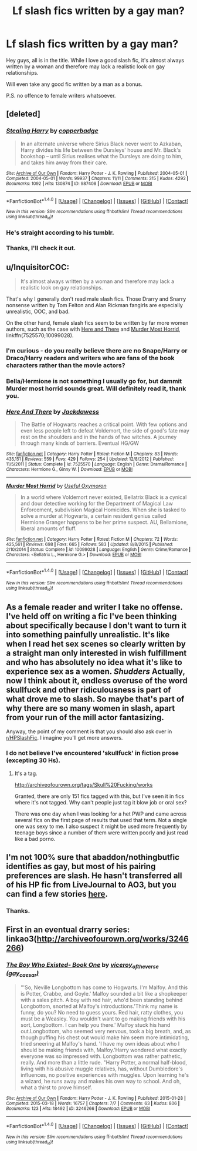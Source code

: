 #+TITLE: Lf slash fics written by a gay man?

* Lf slash fics written by a gay man?
:PROPERTIES:
:Author: heavy__rain
:Score: 10
:DateUnix: 1497421872.0
:DateShort: 2017-Jun-14
:FlairText: Request
:END:
Hey guys, all is in the title. While I love a good slash fic, it's almost always written by a woman and therefore may lack a realistic look on gay relationships.

Will even take any good fic written by a man as a bonus.

P.S. no offence to female writers whatsoever.


** [deleted]
:PROPERTIES:
:Score: 13
:DateUnix: 1497422387.0
:DateShort: 2017-Jun-14
:END:

*** [[http://archiveofourown.org/works/987408][*/Stealing Harry/*]] by [[http://www.archiveofourown.org/users/copperbadge/pseuds/copperbadge][/copperbadge/]]

#+begin_quote
  In an alternate universe where Sirius Black never went to Azkaban, Harry divides his life between the Dursleys' house and Mr. Black's bookshop -- until Sirius realises what the Dursleys are doing to him, and takes him away from their care.
#+end_quote

^{/Site/: [[http://www.archiveofourown.org/][Archive of Our Own]] *|* /Fandom/: Harry Potter - J. K. Rowling *|* /Published/: 2004-05-01 *|* /Completed/: 2004-05-01 *|* /Words/: 99937 *|* /Chapters/: 11/11 *|* /Comments/: 315 *|* /Kudos/: 4292 *|* /Bookmarks/: 1092 *|* /Hits/: 130874 *|* /ID/: 987408 *|* /Download/: [[http://archiveofourown.org/downloads/co/copperbadge/987408/Stealing%20Harry.epub?updated_at=1471691112][EPUB]] or [[http://archiveofourown.org/downloads/co/copperbadge/987408/Stealing%20Harry.mobi?updated_at=1471691112][MOBI]]}

--------------

*FanfictionBot*^{1.4.0} *|* [[[https://github.com/tusing/reddit-ffn-bot/wiki/Usage][Usage]]] | [[[https://github.com/tusing/reddit-ffn-bot/wiki/Changelog][Changelog]]] | [[[https://github.com/tusing/reddit-ffn-bot/issues/][Issues]]] | [[[https://github.com/tusing/reddit-ffn-bot/][GitHub]]] | [[[https://www.reddit.com/message/compose?to=tusing][Contact]]]

^{/New in this version: Slim recommendations using/ ffnbot!slim! /Thread recommendations using/ linksub(thread_id)!}
:PROPERTIES:
:Author: FanfictionBot
:Score: 2
:DateUnix: 1497422415.0
:DateShort: 2017-Jun-14
:END:


*** He's straight according to his tumblr.
:PROPERTIES:
:Score: 2
:DateUnix: 1497495725.0
:DateShort: 2017-Jun-15
:END:


*** Thanks, I'll check it out.
:PROPERTIES:
:Author: heavy__rain
:Score: 1
:DateUnix: 1497608323.0
:DateShort: 2017-Jun-16
:END:


** u/InquisitorCOC:
#+begin_quote
  It's almost always written by a woman and therefore may lack a realistic look on gay relationships.
#+end_quote

That's why I generally don't read male slash fics. Those Drarry and Snarry nonsense written by Tom Felton and Alan Rickman fangirls are especially unrealistic, OOC, and bad.

On the other hand, female slash fics seem to be written by far more women authors, such as the case with [[https://www.fanfiction.net/s/7525570/1/Here-And-There][Here and There]] and [[https://www.fanfiction.net/s/10099028/1/Murder-Most-Horrid][Murder Most Horrid]], linkffn(7525570;10099028).
:PROPERTIES:
:Author: InquisitorCOC
:Score: 5
:DateUnix: 1497450042.0
:DateShort: 2017-Jun-14
:END:

*** I'm curious - do you really believe there are no Snape/Harry or Draco/Harry readers and writers who are fans of the book characters rather than the movie actors?
:PROPERTIES:
:Author: beta_reader
:Score: 3
:DateUnix: 1497491980.0
:DateShort: 2017-Jun-15
:END:


*** Bella/Hermione is not something I usually go for, but dammit Murder most horrid sounds great. Will definitely read it, thank you.
:PROPERTIES:
:Author: heavy__rain
:Score: 2
:DateUnix: 1497608422.0
:DateShort: 2017-Jun-16
:END:


*** [[http://www.fanfiction.net/s/7525570/1/][*/Here And There/*]] by [[https://www.fanfiction.net/u/2780890/Jackdawess][/Jackdawess/]]

#+begin_quote
  The Battle of Hogwarts reaches a critical point. With few options and even less people left to defeat Voldemort, the side of good's fate may rest on the shoulders and in the hands of two witches. A journey through many kinds of barriers. Eventual HG/GW
#+end_quote

^{/Site/: [[http://www.fanfiction.net/][fanfiction.net]] *|* /Category/: Harry Potter *|* /Rated/: Fiction M *|* /Chapters/: 83 *|* /Words/: 435,151 *|* /Reviews/: 559 *|* /Favs/: 429 *|* /Follows/: 254 *|* /Updated/: 12/8/2012 *|* /Published/: 11/5/2011 *|* /Status/: Complete *|* /id/: 7525570 *|* /Language/: English *|* /Genre/: Drama/Romance *|* /Characters/: Hermione G., Ginny W. *|* /Download/: [[http://www.ff2ebook.com/old/ffn-bot/index.php?id=7525570&source=ff&filetype=epub][EPUB]] or [[http://www.ff2ebook.com/old/ffn-bot/index.php?id=7525570&source=ff&filetype=mobi][MOBI]]}

--------------

[[http://www.fanfiction.net/s/10099028/1/][*/Murder Most Horrid/*]] by [[https://www.fanfiction.net/u/1285752/Useful-Oxymoron][/Useful Oxymoron/]]

#+begin_quote
  In a world where Voldemort never existed, Bellatrix Black is a cynical and dour detective working for the Department of Magical Law Enforcement, subdivision Magical Homicides. When she is tasked to solve a murder at Hogwarts, a certain resident genius called Hermione Granger happens to be her prime suspect. AU, Bellamione, liberal amounts of fluff.
#+end_quote

^{/Site/: [[http://www.fanfiction.net/][fanfiction.net]] *|* /Category/: Harry Potter *|* /Rated/: Fiction M *|* /Chapters/: 72 *|* /Words/: 425,561 *|* /Reviews/: 698 *|* /Favs/: 665 *|* /Follows/: 583 *|* /Updated/: 8/8/2015 *|* /Published/: 2/10/2014 *|* /Status/: Complete *|* /id/: 10099028 *|* /Language/: English *|* /Genre/: Crime/Romance *|* /Characters/: <Bellatrix L., Hermione G.> *|* /Download/: [[http://www.ff2ebook.com/old/ffn-bot/index.php?id=10099028&source=ff&filetype=epub][EPUB]] or [[http://www.ff2ebook.com/old/ffn-bot/index.php?id=10099028&source=ff&filetype=mobi][MOBI]]}

--------------

*FanfictionBot*^{1.4.0} *|* [[[https://github.com/tusing/reddit-ffn-bot/wiki/Usage][Usage]]] | [[[https://github.com/tusing/reddit-ffn-bot/wiki/Changelog][Changelog]]] | [[[https://github.com/tusing/reddit-ffn-bot/issues/][Issues]]] | [[[https://github.com/tusing/reddit-ffn-bot/][GitHub]]] | [[[https://www.reddit.com/message/compose?to=tusing][Contact]]]

^{/New in this version: Slim recommendations using/ ffnbot!slim! /Thread recommendations using/ linksub(thread_id)!}
:PROPERTIES:
:Author: FanfictionBot
:Score: 1
:DateUnix: 1497450065.0
:DateShort: 2017-Jun-14
:END:


** As a female reader and writer I take no offense. I've held off on writing a fic I've been thinking about specifically because I don't want to turn it into something painfully unrealistic. It's like when I read het sex scenes so clearly written by a straight man only interested in wish fulfillment and who has absolutely no idea what it's like to experience sex as a women. /Shudders/ Actually, now I think about it, endless overuse of the word skullfuck and other ridiculousness is part of what drove me to slash. So maybe that's part of why there are so many women in slash, apart from your run of the mill actor fantasizing.

Anyway, the point of my comment is that you should also ask over in [[/r/HPSlashFic][r/HPSlashFic]]. I imagine you'll get more answers.
:PROPERTIES:
:Author: larkscope
:Score: 5
:DateUnix: 1497461587.0
:DateShort: 2017-Jun-14
:END:

*** I do not believe I've encountered 'skullfuck' in fiction prose (excepting 30 Hs).
:PROPERTIES:
:Author: __Pers
:Score: 1
:DateUnix: 1497534146.0
:DateShort: 2017-Jun-15
:END:

**** It's a tag.

[[http://archiveofourown.org/tags/Skull%20Fucking/works]]

Granted, there are only 151 fics tagged with this, but I've seen it in fics where it's not tagged. Why can't people just tag it blow job or oral sex?

There was one day when I was looking for a het PWP and came across several fics on the first page of results that used that term. Not a single one was sexy to me. I also suspect it might be used more frequently by teenage boys since a number of them were written poorly and just read like a bad porno.
:PROPERTIES:
:Author: larkscope
:Score: 1
:DateUnix: 1497534846.0
:DateShort: 2017-Jun-15
:END:


** I'm not 100% sure that abaddon/nothingbutfic identifies as gay, but most of his pairing preferences are slash. He hasn't transferred all of his HP fic from LiveJournal to AO3, but you can find a few stories [[https://archiveofourown.org/users/nothingbutfic/pseuds/nothingbutfic/works?fandom_id=136512][here]].
:PROPERTIES:
:Author: beta_reader
:Score: 2
:DateUnix: 1497506626.0
:DateShort: 2017-Jun-15
:END:

*** Thanks.
:PROPERTIES:
:Author: heavy__rain
:Score: 1
:DateUnix: 1497608497.0
:DateShort: 2017-Jun-16
:END:


** First in an eventual drarry series: linkao3([[http://archiveofourown.org/works/3246266]])
:PROPERTIES:
:Score: 1
:DateUnix: 1497496100.0
:DateShort: 2017-Jun-15
:END:

*** [[http://archiveofourown.org/works/3246266][*/The Boy Who Existed- Book One/*]] by [[http://www.archiveofourown.org/users/gay_caesar/pseuds/viceroy_of_the_verse][/viceroy_of_the_verse (gay_caesar)/]]

#+begin_quote
  "'So, Neville Longbottom has come to Hogwarts. I'm Malfoy. And this is Potter, Crabbe, and Goyle.' Malfoy sounded a bit like a shopkeeper with a sales pitch. A boy with red hair, who'd been standing behind Longbottom, snorted at Malfoy's introductions.'Think my name is funny, do you? No need to guess yours. Red hair, ratty clothes, you must be a Weasley. You wouldn't want to go making friends with his sort, Longbottom. I can help you there.' Malfoy stuck his hand out.Longbottom, who seemed very nervous, took a big breath, and, as though puffing his chest out would make him seem more intimidating, tried sneering at Malfoy's hand. 'I have my own ideas about who I should be making friends with, Malfoy.'Harry wondered what exactly everyone was so impressed with. Longbottom was rather pathetic, really. And more than a little rude. "Harry Potter, a normal half-blood, living with his abusive muggle relatives, has, without Dumbledore's influences, no positive experiences with muggles. Upon learning he's a wizard, he runs away and makes his own way to school. And oh, what a thirst to prove himself.
#+end_quote

^{/Site/: [[http://www.archiveofourown.org/][Archive of Our Own]] *|* /Fandom/: Harry Potter - J. K. Rowling *|* /Published/: 2015-01-28 *|* /Completed/: 2015-03-18 *|* /Words/: 16757 *|* /Chapters/: 7/7 *|* /Comments/: 63 *|* /Kudos/: 806 *|* /Bookmarks/: 123 *|* /Hits/: 18492 *|* /ID/: 3246266 *|* /Download/: [[http://archiveofourown.org/downloads/vi/viceroy_of_the_verse/3246266/The%20Boy%20Who%20Existed%20Book.epub?updated_at=1487444109][EPUB]] or [[http://archiveofourown.org/downloads/vi/viceroy_of_the_verse/3246266/The%20Boy%20Who%20Existed%20Book.mobi?updated_at=1487444109][MOBI]]}

--------------

*FanfictionBot*^{1.4.0} *|* [[[https://github.com/tusing/reddit-ffn-bot/wiki/Usage][Usage]]] | [[[https://github.com/tusing/reddit-ffn-bot/wiki/Changelog][Changelog]]] | [[[https://github.com/tusing/reddit-ffn-bot/issues/][Issues]]] | [[[https://github.com/tusing/reddit-ffn-bot/][GitHub]]] | [[[https://www.reddit.com/message/compose?to=tusing][Contact]]]

^{/New in this version: Slim recommendations using/ ffnbot!slim! /Thread recommendations using/ linksub(thread_id)!}
:PROPERTIES:
:Author: FanfictionBot
:Score: 1
:DateUnix: 1497496120.0
:DateShort: 2017-Jun-15
:END:

